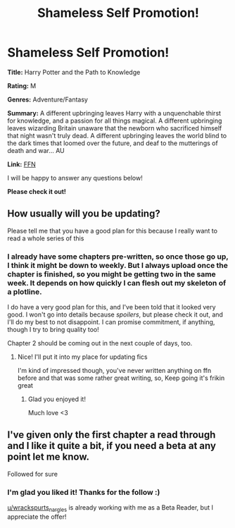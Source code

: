 #+TITLE: Shameless Self Promotion!

* Shameless Self Promotion!
:PROPERTIES:
:Author: FabricioPezoa
:Score: 3
:DateUnix: 1590394779.0
:DateShort: 2020-May-25
:FlairText: Self-Promotion
:END:
*Title:* Harry Potter and the Path to Knowledge

*Rating:* M

*Genres:* Adventure/Fantasy

*Summary:* A different upbringing leaves Harry with a unquenchable thirst for knowledge, and a passion for all things magical. A different upbringing leaves wizarding Britain unaware that the newborn who sacrificed himself that night wasn't truly dead. A different upbringing leaves the world blind to the dark times that loomed over the future, and deaf to the mutterings of death and war... AU

*Link:* [[https://www.fanfiction.net/s/13595523/1/Harry-Potter-and-the-Path-To-Knowledge][FFN]]

I will be happy to answer any questions below!

*Please check it out!*


** How usually will you be updating?

Please tell me that you have a good plan for this because I really want to read a whole series of this
:PROPERTIES:
:Author: Erkkifloof
:Score: 2
:DateUnix: 1590401343.0
:DateShort: 2020-May-25
:END:

*** I already have some chapters pre-written, so once those go up, I think it might be down to weekly. But I always upload once the chapter is finished, so you might be getting two in the same week. It depends on how quickly I can flesh out my skeleton of a plotline.

I do have a very good plan for this, and I've been told that it looked very good. I won't go into details because /spoilers/, but please check it out, and I'll do my best to not disappoint. I can promise commitment, if anything, though I try to bring quality too!

Chapter 2 should be coming out in the next couple of days, too.
:PROPERTIES:
:Author: FabricioPezoa
:Score: 1
:DateUnix: 1590407703.0
:DateShort: 2020-May-25
:END:

**** Nice! I'll put it into my place for updating fics

I'm kind of impressed though, you've never written anything on ffn before and that was some rather great writing, so, Keep going it's frikin great
:PROPERTIES:
:Author: Erkkifloof
:Score: 2
:DateUnix: 1590407841.0
:DateShort: 2020-May-25
:END:

***** Glad you enjoyed it!

Much love <3
:PROPERTIES:
:Author: FabricioPezoa
:Score: 1
:DateUnix: 1590407980.0
:DateShort: 2020-May-25
:END:


** I've given only the first chapter a read through and I like it quite a bit, if you need a beta at any point let me know.

Followed for sure
:PROPERTIES:
:Author: DrDavidStrangelove
:Score: 2
:DateUnix: 1590457912.0
:DateShort: 2020-May-26
:END:

*** I'm glad you liked it! Thanks for the follow :)

[[/u/wrackspurts_nargles][u/wrackspurts_nargles]] is already working with me as a Beta Reader, but I appreciate the offer!
:PROPERTIES:
:Author: FabricioPezoa
:Score: 1
:DateUnix: 1590474215.0
:DateShort: 2020-May-26
:END:

